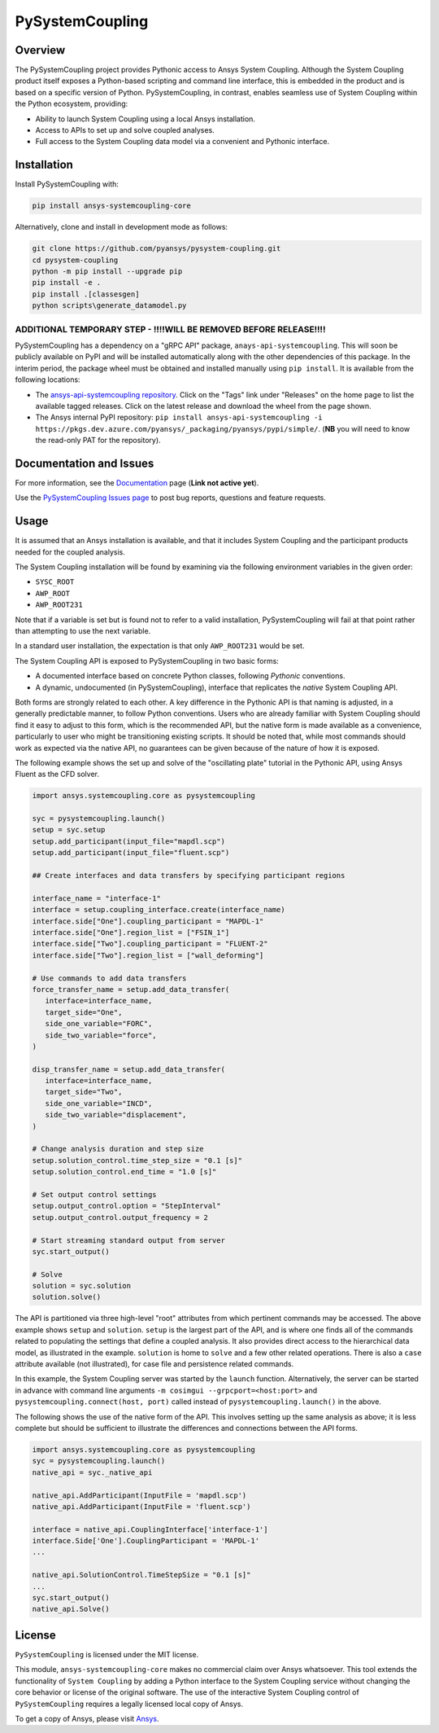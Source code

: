 PySystemCoupling
================
.. TODO : add codecov badge once public

|pyansys| |GH-CI| |MIT| |black|

.. |pyansys| image:: https://img.shields.io/badge/Py-Ansys-ffc107.svg?logo=data:image/png;base64,iVBORw0KGgoAAAANSUhEUgAAABAAAAAQCAIAAACQkWg2AAABDklEQVQ4jWNgoDfg5mD8vE7q/3bpVyskbW0sMRUwofHD7Dh5OBkZGBgW7/3W2tZpa2tLQEOyOzeEsfumlK2tbVpaGj4N6jIs1lpsDAwMJ278sveMY2BgCA0NFRISwqkhyQ1q/Nyd3zg4OBgYGNjZ2ePi4rB5loGBhZnhxTLJ/9ulv26Q4uVk1NXV/f///////69du4Zdg78lx//t0v+3S88rFISInD59GqIH2esIJ8G9O2/XVwhjzpw5EAam1xkkBJn/bJX+v1365hxxuCAfH9+3b9/+////48cPuNehNsS7cDEzMTAwMMzb+Q2u4dOnT2vWrMHu9ZtzxP9vl/69RVpCkBlZ3N7enoDXBwEAAA+YYitOilMVAAAAAElFTkSuQmCC
   :target: https://docs.pyansys.com/

.. |GH-CI| image:: https://github.com/pyansys/pysystem-coupling/actions/workflows/ci.yml/badge.svg
   :target: https://github.com/pyansys/pysystem-coupling/actions/workflows/ci.yml

.. |codecov| image:: https://codecov.io/gh/pysystem-coupling/branch/main/graph/badge.svg
   :target: https://codecov.io/gh/pyansys/pysystem-coupling

.. |MIT| image:: https://img.shields.io/badge/License-MIT-yellow.svg
   :target: https://opensource.org/licenses/MIT

.. |black| image:: https://img.shields.io/badge/code%20style-black-000000.svg?style=flat
  :target: https://github.com/psf/black
  :alt: black

Overview
--------
The PySystemCoupling project provides Pythonic access to Ansys System
Coupling. Although the System Coupling product itself exposes a
Python-based scripting and command line interface, this is embedded in
the product and is based on a specific version of Python. PySystemCoupling,
in contrast, enables seamless use of System Coupling within the Python
ecosystem, providing:

* Ability to launch System Coupling using a local Ansys installation.
* Access to APIs to set up and solve coupled analyses.
* Full access to the System Coupling data model via a convenient and Pythonic interface.

Installation
------------
Install PySystemCoupling with:

.. code::

   pip install ansys-systemcoupling-core

Alternatively, clone and install in development mode as follows:

.. code::

   git clone https://github.com/pyansys/pysystem-coupling.git
   cd pysystem-coupling
   python -m pip install --upgrade pip
   pip install -e .
   pip install .[classesgen]
   python scripts\generate_datamodel.py


**ADDITIONAL TEMPORARY STEP - !!!!WILL BE REMOVED BEFORE RELEASE!!!!**
^^^^^^^^^^^^^^^^^^^^^^^^^^^^^^^^^^^^^^^^^^^^^^^^^^^^^^^^^^^^^^^^^^^^^^
PySystemCoupling has a dependency on a "gRPC API" package, ``anays-api-systemcoupling``. This will
soon be publicly available on PyPI and will be installed automatically along with the other dependencies
of this package. In the interim period, the package wheel must be obtained and installed manually using
``pip install``. It is available from the following locations:

* The `ansys-api-systemcoupling repository <https://github.com/ansys/ansys-api-systemcoupling>`_. Click on the
  "Tags" link under "Releases" on the home page to list the available tagged releases. Click on the
  latest release and download the wheel from the page shown.
* The Ansys internal PyPI repository: ``pip install ansys-api-systemcoupling -i https://pkgs.dev.azure.com/pyansys/_packaging/pyansys/pypi/simple/``. (**NB**
  you will need to know the read-only PAT for the repository).


Documentation and Issues
------------------------

For more information, see the `Documentation <https://systemcoupling.docs.pyansys.com>`_ page (**Link not active yet**).

Use the `PySystemCoupling Issues page <https://github.com/pyansys/pysystem-coupling/issues>`_ to post bug reports, questions and feature requests.

Usage
-----

It is assumed that an Ansys installation is available, and that it
includes System Coupling and the participant products needed for the coupled analysis.

The System Coupling installation will be found by examining via the following environment variables
in the given order:

* ``SYSC_ROOT``
* ``AWP_ROOT``
* ``AWP_ROOT231``

Note that if a variable is set but is found not to refer to a valid installation, PySystemCoupling
will fail at that point rather than attempting to use the next variable.

In a standard user installation, the expectation is that only ``AWP_ROOT231`` would be set.

The System Coupling API is exposed to PySystemCoupling in two basic forms:

* A documented interface based on concrete Python classes, following `Pythonic` conventions.
* A dynamic, undocumented (in PySystemCoupling), interface that replicates the `native` System Coupling API.

Both forms are strongly related to each other. A key difference in the Pythonic API is that naming is adjusted, in a generally predictable manner,
to follow Python conventions. Users who are already familiar with System Coupling should find it easy to adjust to this form, which is the recommended
API, but the native form is made available as a convenience, particularly to user who might be transitioning existing scripts.
It should be noted that, while most commands should work as expected via the native API, no guarantees can be given because of the nature of how it is exposed.

The following example shows the set up and solve of the "oscillating plate" tutorial in the Pythonic API, using Ansys Fluent as the CFD solver.

.. code:: python

   import ansys.systemcoupling.core as pysystemcoupling

   syc = pysystemcoupling.launch()
   setup = syc.setup
   setup.add_participant(input_file="mapdl.scp")
   setup.add_participant(input_file="fluent.scp")

   ## Create interfaces and data transfers by specifying participant regions

   interface_name = "interface-1"
   interface = setup.coupling_interface.create(interface_name)
   interface.side["One"].coupling_participant = "MAPDL-1"
   interface.side["One"].region_list = ["FSIN_1"]
   interface.side["Two"].coupling_participant = "FLUENT-2"
   interface.side["Two"].region_list = ["wall_deforming"]

   # Use commands to add data transfers
   force_transfer_name = setup.add_data_transfer(
      interface=interface_name,
      target_side="One",
      side_one_variable="FORC",
      side_two_variable="force",
   )

   disp_transfer_name = setup.add_data_transfer(
      interface=interface_name,
      target_side="Two",
      side_one_variable="INCD",
      side_two_variable="displacement",
   )

   # Change analysis duration and step size
   setup.solution_control.time_step_size = "0.1 [s]"
   setup.solution_control.end_time = "1.0 [s]"

   # Set output control settings
   setup.output_control.option = "StepInterval"
   setup.output_control.output_frequency = 2

   # Start streaming standard output from server
   syc.start_output()

   # Solve
   solution = syc.solution
   solution.solve()

The API is partitioned via three high-level "root" attributes from which
pertinent commands may be accessed. The above example shows ``setup`` and ``solution``. ``setup`` is the largest part of the
API, and is where one finds all of the commands related to populating the settings that define a coupled analysis. It also provides
direct access to the hierarchical data model, as illustrated in the example. ``solution`` is home to ``solve`` and a few other related
operations. There is also a ``case`` attribute available (not illustrated), for case file and persistence related commands.

In this example, the System Coupling server was started by the ``launch`` function. Alternatively, the server can be started in advance with
command line arguments ``-m cosimgui --grpcport=<host:port>`` and ``pysystemcoupling.connect(host, port)`` called instead of
``pysystemcoupling.launch()`` in the above.

The following shows the use of the native form of the API. This involves setting up the same analysis as above; it is less complete but
should be sufficient to illustrate the differences and connections between the API forms.


.. code:: python

   import ansys.systemcoupling.core as pysystemcoupling
   syc = pysystemcoupling.launch()
   native_api = syc._native_api

   native_api.AddParticipant(InputFile = 'mapdl.scp')
   native_api.AddParticipant(InputFile = 'fluent.scp')

   interface = native_api.CouplingInterface['interface-1']
   interface.Side['One'].CouplingParticipant = 'MAPDL-1'
   ...

   native_api.SolutionControl.TimeStepSize = "0.1 [s]"
   ...
   syc.start_output()
   native_api.Solve()

License
-------
``PySystemCoupling`` is licensed under the MIT license.

This module, ``ansys-systemcoupling-core`` makes no commercial claim over Ansys
whatsoever.  This tool extends the functionality of ``System Coupling`` by
adding a Python interface to the System Coupling service without changing the
core behavior or license of the original software.  The use of the
interactive System Coupling control of ``PySystemCoupling`` requires a legally licensed
local copy of Ansys.

To get a copy of Ansys, please visit `Ansys <https://www.ansys.com/>`_.
